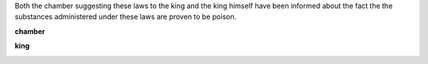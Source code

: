 .. _guilty:


.. raw:: html

     <br>


.. title:: Guilty


Both the chamber suggesting these laws to the king and the king himself have been informed about the fact the the substances administered under these laws are proven to be poison.


.. raw:: html

  <br>


.. _chamber:

**chamber**

.. raw:: html

  <br>

.. image:: kamer.png


.. raw:: html

    <br><br>

.. _king:


**king**


.. raw:: html

  <br>

.. image:: bevestigd.jpg


